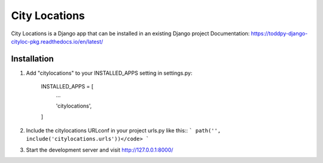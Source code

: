 ==============
City Locations
==============

City Locations is a Django app that can be installed in an existing Django project
Documentation: https://toddpy-django-cityloc-pkg.readthedocs.io/en/latest/

Installation
------------

1. Add "citylocations" to your INSTALLED_APPS setting in settings.py:

    INSTALLED_APPS = [
        ...
        
        'citylocations',

    ]

2. Include the citylocations URLconf in your project urls.py like this::
   ``` path('', include('citylocations.urls'))</code> ```

3. Start the development server and visit http://127.0.0.1:8000/

